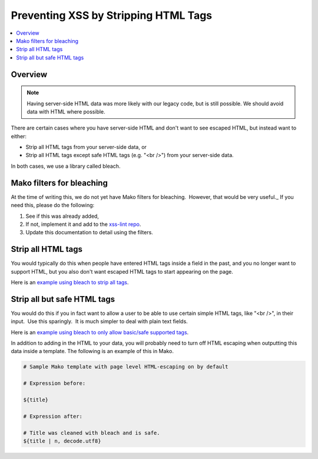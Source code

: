 .. _Preventing XSS by Stripping HTML Tags:

Preventing XSS by Stripping HTML Tags
=====================================

.. contents::
   :depth: 2
   :local:

Overview
--------

.. note:: Having server-side HTML data was more likely with our legacy code, but is still possible. We should avoid data with HTML where possible.

There are certain cases where you have server-side HTML and don't want to see escaped HTML, but instead want to either:

-  Strip all HTML tags from your server-side data, or

-  Strip all HTML tags except safe HTML tags (e.g. "<br />") from your server-side data.

In both cases, we use a library called bleach.


Mako filters for bleaching
--------------------------

At the time of writing this, we do not yet have Mako filters for bleaching.  However, that would be very useful._ If you need this, please do the following:

1. See if this was already added, 

2. If not, implement it and add to the `xss-lint repo <https://github.com/openedx/xss-utils>`__.

3. Update this documentation to detail using the filters.

Strip all HTML tags
-------------------

You would typically do this when people have entered HTML tags inside a field in the past, and you no longer want to support HTML, but you also don't want escaped HTML tags to start appearing on the page.

Here is an \ `example using bleach to strip all
tags <https://github.com/openedx/edx-platform/blob/a864b450a889df77f1c7379271dc9a80b3c1a8ee/lms/templates/courseware/progress_graph.js#L76>`__.

Strip all but safe HTML tags
----------------------------

You would do this if you in fact want to allow a user to be able to use certain simple HTML tags, like "<br />", in their input.  Use this sparingly.  It is much simpler to deal with plain text fields.

Here is an \ `example using bleach to only allow basic/safe supported
tags <https://github.com/openedx/edx-platform/blob/e8a36957b1f732974260e7b9b42b9c25148b492c/common/lib/capa/capa/inputtypes.py#L792>`__.

In addition to adding in the HTML to your data, you will probably need to turn off HTML escaping when outputting this data inside a template. The following is an example of this in Mako.

.. code::

    # Sample Mako template with page level HTML-escaping on by default

    # Expression before:

    ${title}

    # Expression after:

    # Title was cleaned with bleach and is safe.
    ${title | n, decode.utf8}
